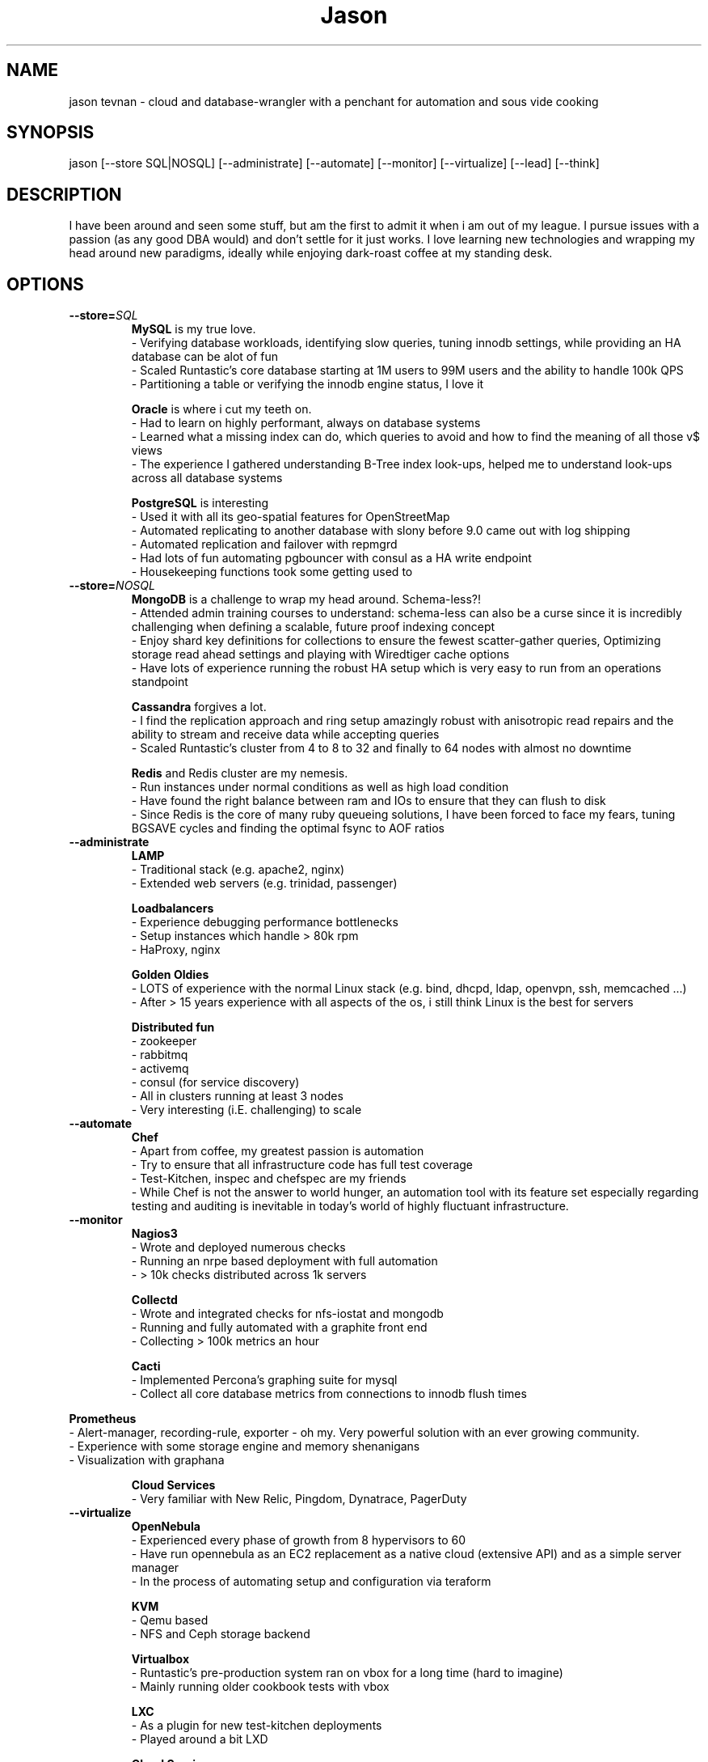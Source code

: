.TH Jason Tevnan
.SH NAME
jason tevnan \- cloud and database-wrangler with a penchant for automation and sous vide cooking
.SH SYNOPSIS
jason [--store SQL|NOSQL] [--administrate] [--automate] 
[--monitor] [--virtualize] [--lead] [--think]
.SH DESCRIPTION
I have been around and seen some stuff, but am the first to admit it when i am out of my league. I pursue issues with a passion (as any good DBA would) and don't settle for it just works. I love learning new technologies and wrapping my head around new paradigms, ideally while enjoying dark-roast coffee at my standing desk.
.SH OPTIONS
.TP
.BR \-\-store=\fISQL\fR
.RS
.B MySQL
is my true love. 
 - Verifying database workloads, identifying slow queries, tuning innodb settings, while providing an HA database can be alot of fun
 - Scaled Runtastic's core database starting at 1M users to 99M users and the ability to handle 100k QPS
 - Partitioning a table or verifying the innodb engine status, I love it
.RE

.RS
.B Oracle 
is where i cut my teeth on. 
 - Had to learn on highly performant, always on database systems
 - Learned what a missing index can do, which queries to avoid and how to find the meaning of all those v$ views
 - The experience I gathered understanding B-Tree index look-ups, helped me to understand look-ups across all database systems
.RE

.RS
.B PostgreSQL
is interesting
 - Used it with all its geo-spatial features for OpenStreetMap
 - Automated replicating to another database with slony before 9.0 came out with log shipping
 - Automated replication and failover with repmgrd
 - Had lots of fun automating pgbouncer with consul as a HA write endpoint
 - Housekeeping functions took some getting used to
.RE

.TP
.BR \-\-store=\fINOSQL\fR
.RS
.B MongoDB
is a challenge to wrap my head around. Schema-less?! 
 - Attended admin training courses to understand: schema-less can also be a curse since it is incredibly challenging when defining a scalable, future proof indexing concept
 - Enjoy shard key definitions for collections to ensure the fewest scatter-gather queries, Optimizing storage read ahead settings and playing with Wiredtiger cache options
 - Have lots of experience running the robust HA setup which is very easy to run from an operations standpoint
.RE

.RS
.B Cassandra
forgives a lot.
 - I find the replication approach and ring setup amazingly robust with anisotropic read repairs and the ability to stream and receive data while accepting queries
 - Scaled Runtastic's cluster from 4 to 8 to 32 and finally to 64 nodes with almost no downtime 
.RE

.RS
.B Redis
and Redis cluster are my nemesis. 
 - Run instances under normal conditions as well as high load condition
 - Have found the right balance between ram and IOs to ensure that they can flush to disk
 - Since Redis is the core of many ruby queueing solutions, I have been forced to face my fears, tuning BGSAVE cycles and finding the optimal fsync to AOF ratios
.RE

.TP
.BR \-\-administrate
.RS
.B LAMP
 - Traditional stack (e.g. apache2, nginx) 
 - Extended web servers (e.g. trinidad, passenger)
.RE

.RS
.B Loadbalancers
 - Experience debugging performance bottlenecks
 - Setup instances which handle > 80k rpm
 - HaProxy, nginx
.RE

.RS
.B Golden Oldies
 - LOTS of experience with the normal Linux stack (e.g. bind, dhcpd, ldap, openvpn, ssh, memcached ...)
 - After > 15 years experience with all aspects of the os, i still think Linux is the best for servers
.RE

.RS
.B Distributed fun
 - zookeeper
 - rabbitmq
 - activemq
 - consul (for service discovery)
 - All in clusters running at least 3 nodes
 - Very interesting (i.E. challenging) to scale
.RE

.TP
.BR \-\-automate
.RS
.B Chef 
 - Apart from coffee, my greatest passion is automation
 - Try to ensure that all infrastructure code has full test coverage
 - Test-Kitchen, inspec and chefspec are my friends
 - While Chef is not the answer to world hunger, an automation tool with its feature set especially regarding testing and auditing is inevitable in today's world of highly fluctuant infrastructure.
.RE

.TP
.BR \-\-monitor
.RS
.B Nagios3
 - Wrote and deployed numerous checks
 - Running an nrpe based deployment with full automation
 - > 10k checks distributed across 1k servers
.RE

.RS
.B Collectd
 - Wrote and integrated checks for nfs-iostat and mongodb
 - Running and fully automated with a graphite front end
 - Collecting > 100k metrics an hour
.RE

.RS
.B Cacti
 - Implemented Percona's graphing suite for mysql
 - Collect all core database metrics from connections to innodb flush times
.RE

.B Prometheus
 - Alert-manager, recording-rule, exporter - oh my. Very powerful solution with an ever growing community.
 - Experience with some storage engine and memory shenanigans
 - Visualization with graphana
.RE

.RS
.B Cloud Services
  - Very familiar with New Relic, Pingdom, Dynatrace, PagerDuty
.RE

.TP
.BR \-\-virtualize
.RS
.B OpenNebula
 - Experienced every phase of growth from 8 hypervisors to 60
 - Have run opennebula as an EC2 replacement as a native cloud (extensive API) and as a simple server manager
 - In the process of automating setup and configuration via teraform
.RE

.RS
.B KVM
 - Qemu based
 - NFS and Ceph storage backend
.RE

.RS
.B Virtualbox
 - Runtastic's pre-production system ran on vbox for a long time (hard to imagine)
 - Mainly running older cookbook tests with vbox
.RE

.RS
.B LXC
 - As a plugin for new test-kitchen deployments
 - Played around a bit LXD
.RE

.RS
.B Cloud Services
 - Automate Google Cloud Platform (GCP) and Azure instance deploys with terraform
 - Experience the joys (its so easy) and pains (why is the db rebooting?) of not controlling your hypervisors
.RE

.TP
.BR \-\-think
.RS
.B imho 
 - vim > emacs
 - zsh > bash
 - tmux > screen
.RE

.SH HISTORY
.TP
. IP \(bu
.B GitLab (04.2017 - . )
.RS
.B Senior Production Engineer
 - Memeber of a small fully remote team
 - Scale gitlab.com (millions of users) using gitlab (typically built for thousands of users) in a cloud environment
 - Collaborate on developing HA solution for postgres in the gitlab omnibus package
 - Strove to fully automate environments from terraform to multi-tiered HA stack
 - Build a backend agnostic solution for secrets in chef
 - Use chef to automate all-the-things
.RE

. IP \(bu
.B Runtastic GmbH (04.2012 - 03.2017 )
.RS
.B Infrastructure Architect
 - Define setup and strategy for each upcoming stack 
 - Ensure scalability of technologies and concepts
 - Setup workflows for automation and deployments
.RE
.RS
.B Head of Operations
 - Organize small team while fighting to stay ahead of growth
 - Very challenging for me to lead a team of inexperienced ops and shaping our infrastructure
.RE
.RS
.B Operations Engineer
 - Nested under the web development team
 - Start automation
 - Improve uptime through monitoring and derive future actions
 - Conceptualize private cloud based on opennebula
.RE

.IP \(bu
.B APEX Gaming (04.2010 - 03.2012)
.RS
.B Head of Customer Care
 - Setup ticketing workflow based on ITIL best practices
 - Created automated master/slave setup with slony for PostgreSQL 8.3/8.4
 - Spent time training staff in the casino headquarters to be first level support techs
.RE

.IP \(bu
.B Knapp Systems Integration (09.2007 - 03.2010)
.RS
.B Technical Project Lead
 - Introduce metric collection to visualize hardware utilization for the customer
 - Manage customer care projects 
 - Responsible for everything from planning to doing
 - Largest project was complete warehouse upgrade to a medium sized 24x7 cosmetic distributed
 - Organized and held numerous on-site training courses around the world
.RE
.RS
.B Second Level Support Engineer 
 - Field production problems in a 24x7 environment
 - Handle issues ranging from PLC (Siemens S7) to tablespace cleanups on a core Oracle instance
.RE

.IP \(bu
.B FH Joanneum - University of Applied Science
.RS
.B Bachelor of Science in Software Engineering
 - Extra-occupational program 
.RE


.SH SEE ALSO
.IP \(bu 
E-mail: jason.tevnan@gmail.com
.IP \(bu 
Phone: +43.650.2167444
.IP \(bu 
LinkedIn:  https://at.linkedin.com/in/jason-tevnan-5390b4a8
.IP \(bu 
IRC: tnosaj on irc.freenode.net
.SH BUGS
Prone to flu if left in rain.
.SH AUTHOR
Jason Tevnan (jason.tevnan@gmail.com)
